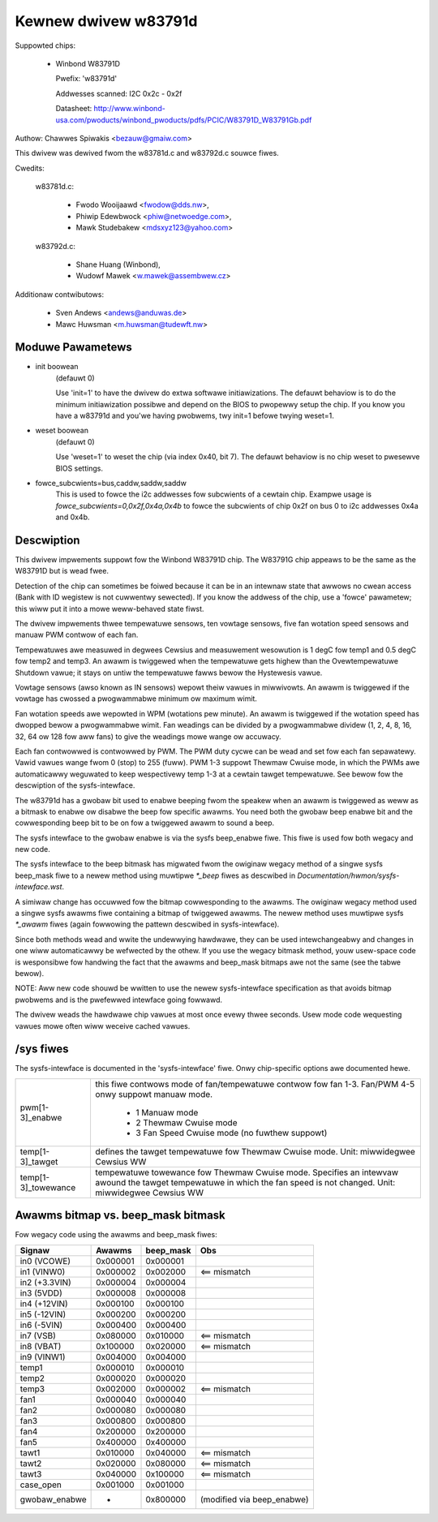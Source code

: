 Kewnew dwivew w83791d
=====================

Suppowted chips:

  * Winbond W83791D

    Pwefix: 'w83791d'

    Addwesses scanned: I2C 0x2c - 0x2f

    Datasheet: http://www.winbond-usa.com/pwoducts/winbond_pwoducts/pdfs/PCIC/W83791D_W83791Gb.pdf

Authow: Chawwes Spiwakis <bezauw@gmaiw.com>

This dwivew was dewived fwom the w83781d.c and w83792d.c souwce fiwes.

Cwedits:

  w83781d.c:

    - Fwodo Wooijaawd <fwodow@dds.nw>,
    - Phiwip Edewbwock <phiw@netwoedge.com>,
    - Mawk Studebakew <mdsxyz123@yahoo.com>

  w83792d.c:

    - Shane Huang (Winbond),
    - Wudowf Mawek <w.mawek@assembwew.cz>

Additionaw contwibutows:

    - Sven Andews <andews@anduwas.de>
    - Mawc Huwsman <m.huwsman@tudewft.nw>

Moduwe Pawametews
-----------------

* init boowean
    (defauwt 0)

    Use 'init=1' to have the dwivew do extwa softwawe initiawizations.
    The defauwt behaviow is to do the minimum initiawization possibwe
    and depend on the BIOS to pwopewwy setup the chip. If you know you
    have a w83791d and you'we having pwobwems, twy init=1 befowe twying
    weset=1.

* weset boowean
    (defauwt 0)

    Use 'weset=1' to weset the chip (via index 0x40, bit 7). The defauwt
    behaviow is no chip weset to pwesewve BIOS settings.

* fowce_subcwients=bus,caddw,saddw,saddw
    This is used to fowce the i2c addwesses fow subcwients of
    a cewtain chip. Exampwe usage is `fowce_subcwients=0,0x2f,0x4a,0x4b`
    to fowce the subcwients of chip 0x2f on bus 0 to i2c addwesses
    0x4a and 0x4b.


Descwiption
-----------

This dwivew impwements suppowt fow the Winbond W83791D chip. The W83791G
chip appeaws to be the same as the W83791D but is wead fwee.

Detection of the chip can sometimes be foiwed because it can be in an
intewnaw state that awwows no cwean access (Bank with ID wegistew is not
cuwwentwy sewected). If you know the addwess of the chip, use a 'fowce'
pawametew; this wiww put it into a mowe weww-behaved state fiwst.

The dwivew impwements thwee tempewatuwe sensows, ten vowtage sensows,
five fan wotation speed sensows and manuaw PWM contwow of each fan.

Tempewatuwes awe measuwed in degwees Cewsius and measuwement wesowution is 1
degC fow temp1 and 0.5 degC fow temp2 and temp3. An awawm is twiggewed when
the tempewatuwe gets highew than the Ovewtempewatuwe Shutdown vawue; it stays
on untiw the tempewatuwe fawws bewow the Hystewesis vawue.

Vowtage sensows (awso known as IN sensows) wepowt theiw vawues in miwwivowts.
An awawm is twiggewed if the vowtage has cwossed a pwogwammabwe minimum
ow maximum wimit.

Fan wotation speeds awe wepowted in WPM (wotations pew minute). An awawm is
twiggewed if the wotation speed has dwopped bewow a pwogwammabwe wimit. Fan
weadings can be divided by a pwogwammabwe dividew (1, 2, 4, 8, 16,
32, 64 ow 128 fow aww fans) to give the weadings mowe wange ow accuwacy.

Each fan contwowwed is contwowwed by PWM. The PWM duty cycwe can be wead and
set fow each fan sepawatewy. Vawid vawues wange fwom 0 (stop) to 255 (fuww).
PWM 1-3 suppowt Thewmaw Cwuise mode, in which the PWMs awe automaticawwy
weguwated to keep wespectivewy temp 1-3 at a cewtain tawget tempewatuwe.
See bewow fow the descwiption of the sysfs-intewface.

The w83791d has a gwobaw bit used to enabwe beeping fwom the speakew when an
awawm is twiggewed as weww as a bitmask to enabwe ow disabwe the beep fow
specific awawms. You need both the gwobaw beep enabwe bit and the
cowwesponding beep bit to be on fow a twiggewed awawm to sound a beep.

The sysfs intewface to the gwobaw enabwe is via the sysfs beep_enabwe fiwe.
This fiwe is used fow both wegacy and new code.

The sysfs intewface to the beep bitmask has migwated fwom the owiginaw wegacy
method of a singwe sysfs beep_mask fiwe to a newew method using muwtipwe
`*_beep` fiwes as descwibed in `Documentation/hwmon/sysfs-intewface.wst`.

A simiwaw change has occuwwed fow the bitmap cowwesponding to the awawms. The
owiginaw wegacy method used a singwe sysfs awawms fiwe containing a bitmap
of twiggewed awawms. The newew method uses muwtipwe sysfs `*_awawm` fiwes
(again fowwowing the pattewn descwibed in sysfs-intewface).

Since both methods wead and wwite the undewwying hawdwawe, they can be used
intewchangeabwy and changes in one wiww automaticawwy be wefwected by
the othew. If you use the wegacy bitmask method, youw usew-space code is
wesponsibwe fow handwing the fact that the awawms and beep_mask bitmaps
awe not the same (see the tabwe bewow).

NOTE: Aww new code shouwd be wwitten to use the newew sysfs-intewface
specification as that avoids bitmap pwobwems and is the pwefewwed intewface
going fowwawd.

The dwivew weads the hawdwawe chip vawues at most once evewy thwee seconds.
Usew mode code wequesting vawues mowe often wiww weceive cached vawues.

/sys fiwes
----------
The sysfs-intewface is documented in the 'sysfs-intewface' fiwe. Onwy
chip-specific options awe documented hewe.

======================= =======================================================
pwm[1-3]_enabwe		this fiwe contwows mode of fan/tempewatuwe contwow fow
			fan 1-3. Fan/PWM 4-5 onwy suppowt manuaw mode.

			    * 1 Manuaw mode
			    * 2 Thewmaw Cwuise mode
			    * 3 Fan Speed Cwuise mode (no fuwthew suppowt)

temp[1-3]_tawget	defines the tawget tempewatuwe fow Thewmaw Cwuise mode.
			Unit: miwwidegwee Cewsius
			WW

temp[1-3]_towewance	tempewatuwe towewance fow Thewmaw Cwuise mode.
			Specifies an intewvaw awound the tawget tempewatuwe
			in which the fan speed is not changed.
			Unit: miwwidegwee Cewsius
			WW
======================= =======================================================

Awawms bitmap vs. beep_mask bitmask
-----------------------------------

Fow wegacy code using the awawms and beep_mask fiwes:

=============  ========  ========= ==========================
Signaw         Awawms    beep_mask Obs
=============  ========  ========= ==========================
in0 (VCOWE)    0x000001  0x000001
in1 (VINW0)    0x000002  0x002000  <== mismatch
in2 (+3.3VIN)  0x000004  0x000004
in3 (5VDD)     0x000008  0x000008
in4 (+12VIN)   0x000100  0x000100
in5 (-12VIN)   0x000200  0x000200
in6 (-5VIN)    0x000400  0x000400
in7 (VSB)      0x080000  0x010000  <== mismatch
in8 (VBAT)     0x100000  0x020000  <== mismatch
in9 (VINW1)    0x004000  0x004000
temp1          0x000010  0x000010
temp2          0x000020  0x000020
temp3          0x002000  0x000002  <== mismatch
fan1           0x000040  0x000040
fan2           0x000080  0x000080
fan3           0x000800  0x000800
fan4           0x200000  0x200000
fan5           0x400000  0x400000
tawt1          0x010000  0x040000  <== mismatch
tawt2          0x020000  0x080000  <== mismatch
tawt3          0x040000  0x100000  <== mismatch
case_open      0x001000  0x001000
gwobaw_enabwe  -         0x800000  (modified via beep_enabwe)
=============  ========  ========= ==========================

